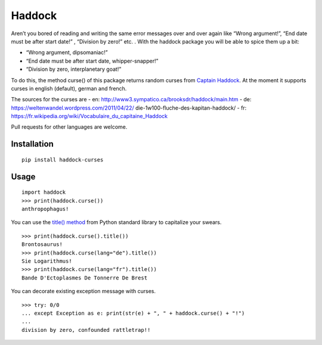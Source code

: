 Haddock
=======

Aren’t you bored of reading and writing the same error messages over and over again like “Wrong
argument!”, “End date must be after start date!” , “Division by zero!” etc. . With the haddock
package you will be able to spice them up a bit:

-  “Wrong argument, dipsomaniac!”
-  “End date must be after start date, whipper-snapper!”
-  “Division by zero, interplanetary goat!”

To do this, the method curse() of this package returns random curses from `Captain
Haddock <https://en.wikipedia.org/wiki/Captain_Haddock>`__. At the moment it supports curses in
english (default), german and french.

The sources for the curses are - en: http://www3.sympatico.ca/brooksdr/haddock/main.htm - de:
https://weltenwandel.wordpress.com/2011/04/22/ die-1w100-fluche-des-kapitan-haddock/ - fr:
https://fr.wikipedia.org/wiki/Vocabulaire_du_capitaine_Haddock

Pull requests for other languages are welcome.

Installation
------------

::

   pip install haddock-curses

Usage
-----

::

   import haddock
   >>> print(haddock.curse())
   anthropophagus!

You can use the `title() method <https://docs.python.org/3/library/stdtypes.html#str.title>`__ from
Python standard library to capitalize your swears.

::

   >>> print(haddock.curse().title())
   Brontosaurus!
   >>> print(haddock.curse(lang="de").title())
   Sie Logarithmus!
   >>> print(haddock.curse(lang="fr").title())
   Bande D'Ectoplasmes De Tonnerre De Brest 

You can decorate existing exception message with curses.

::

   >>> try: 0/0
   ... except Exception as e: print(str(e) + ", " + haddock.curse() + "!")
   ...
   division by zero, confounded rattletrap!!

